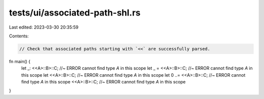 tests/ui/associated-path-shl.rs
===============================

Last edited: 2023-03-30 20:35:59

Contents:

.. code-block:: rs

    // Check that associated paths starting with `<<` are successfully parsed.

fn main() {
    let _: <<A>::B>::C; //~ ERROR cannot find type `A` in this scope
    let _ = <<A>::B>::C; //~ ERROR cannot find type `A` in this scope
    let <<A>::B>::C; //~ ERROR cannot find type `A` in this scope
    let 0 ..= <<A>::B>::C; //~ ERROR cannot find type `A` in this scope
    <<A>::B>::C; //~ ERROR cannot find type `A` in this scope
}


